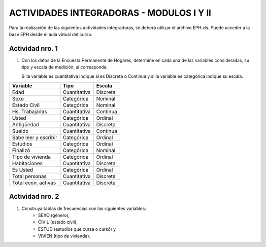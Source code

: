 =========================================
ACTIVIDADES INTEGRADORAS - MODULOS I Y II
=========================================


Para la realización de las siguientes actividades
integradoras, se deberá utilizar el archivo
EPH.xls. Puede acceder a la base EPH desde el
aula virtual del curso.

Actividad nro. 1
----------------

1. Con los datos de la Encuesta Permanente de Hogares, determine en cada
   una de las variables consideradas, su tipo y escala de medición, si
   corresponde.

   Si la variable es cuantitativa indique si es Discreta o Continua y si la
   variable es categórica indique su escala.

=====================  =============   ==========
**Variable**           **Tipo**        **Escala**
=====================  =============   ==========
Edad                   Cuantitativa    Discreta
Sexo                   Categórica      Nominal
Estado Civil           Categórica      Nominal
Hs. Trabajadas         Cuantitativa    Continua
Usted                  Categórica      Ordinal
Antigüedad             Cuantitativa    Discreta
Sueldo                 Cuantitativa    Continua
Sabe leer y escribir   Categórica      Ordinal
Estudios               Categórica      Ordinal
Finalizó               Categórica      Nominal
Tipo de vivienda       Categórica      Ordinal
Habitaciones           Cuantitativa    Discreta
Es Usted               Categórica      Ordinal
Total personas         Cuantitativa    Discreta
Total econ. activas    Cuantitativa    Discreta
=====================  =============   ==========

Actividad nro. 2
----------------

1. Construya tablas de frecuencias con las siguientes variables:
    - SEXO (género),
    - CIVIL (estado civil),
    - ESTUD (estudios que cursa o cursó) y
    - VIVIEN (tipo de vivienda).

.. csv-table:: Tabla de frecuencia de Sexo
    :file: tables/act2_1_sexo_freq.csv

.. csv-table:: Tabla de frecuencia de Estado Civil
    :file: tables/act2_1_civil_freq.csv

.. csv-table:: Tabla de frecuencia de Estudios
    :file: tables/act2_1_estud_freq.csv

.. csv-table:: Tabla de frecuencia de Viviendas
    :file: tables/act2_1_vivien_freq.csv
